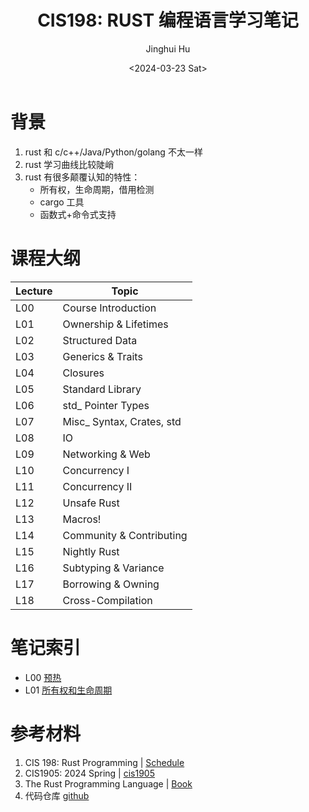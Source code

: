 #+TITLE: CIS198: RUST 编程语言学习笔记
#+AUTHOR: Jinghui Hu
#+EMAIL: hujinghui@buaa.edu.cn
#+DATE: <2024-03-23 Sat>
#+STARTUP: overview num indent
#+OPTIONS: ^:nil

[[file:images/rust01.jpeg]]

* 背景
1. rust 和 c/c++/Java/Python/golang 不太一样
2. rust 学习曲线比较陡峭
3. rust 有很多颠覆认知的特性：
   - 所有权，生命周期，借用检测
   - cargo 工具
   - 函数式+命令式支持

* 课程大纲
| Lecture | Topic                     |
|---------+---------------------------|
| L00     | Course Introduction       |
| L01     | Ownership & Lifetimes     |
| L02     | Structured Data           |
| L03     | Generics & Traits         |
| L04     | Closures                  |
| L05     | Standard Library          |
| L06     | std_ Pointer Types        |
| L07     | Misc_ Syntax, Crates, std |
| L08     | IO                        |
| L09     | Networking & Web          |
| L10     | Concurrency I             |
| L11     | Concurrency II            |
| L12     | Unsafe Rust               |
| L13     | Macros!                   |
| L14     | Community & Contributing  |
| L15     | Nightly Rust              |
| L16     | Subtyping & Variance      |
| L17     | Borrowing & Owning        |
| L18     | Cross-Compilation         |

* 笔记索引
- L00 [[file:notes/l00-warmup.org][预热]]
- L01 [[file:notes/L01-ownership-lifetime.org][所有权和生命周期]]

* 参考材料
1. CIS 198: Rust Programming | [[http://cis198-2016s.github.io/schedule/][Schedule]]
2. CIS1905: 2024 Spring | [[https://www.cis1905.org/schedule.html][cis1905]]
3. The Rust Programming Language | [[https://doc.rust-lang.org/book/][Book]]
4. 代码仓库 [[https://github.com/Jeanhwea/cis198-rust-course.git][github]]
